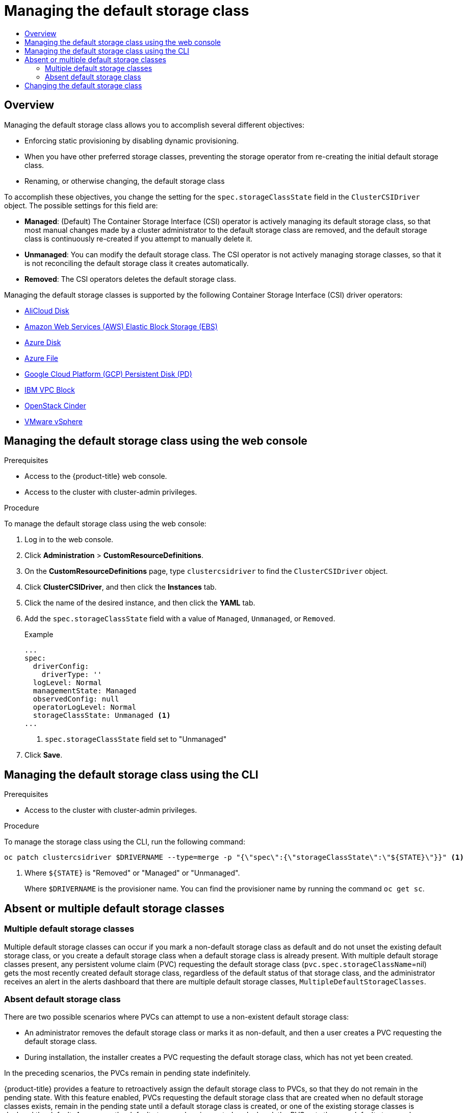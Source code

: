 :_mod-docs-content-type: ASSEMBLY
[id="persistent-storage-csi-sc-manage"]
= Managing the default storage class
// The {product-title} attribute provides the context-sensitive name of the relevant OpenShift distribution, for example, "OpenShift Container Platform" or "OKD". The {product-version} attribute provides the product version relative to the distribution, for example "4.9".
// {product-title} and {product-version} are parsed when AsciiBinder queries the _distro_map.yml file in relation to the base branch of a pull request.
// See https://github.com/openshift/openshift-docs/blob/main/contributing_to_docs/doc_guidelines.adoc#product-name-and-version for more information on this topic.
// Other common attributes are defined in the following lines:
:data-uri:
:icons:
:experimental:
:toc: macro
:toc-title:
:imagesdir: images
:prewrap!:
:op-system-first: Red Hat Enterprise Linux CoreOS (RHCOS)
:op-system: RHCOS
:op-system-lowercase: rhcos
:op-system-base: RHEL
:op-system-base-full: Red Hat Enterprise Linux (RHEL)
:op-system-version: 8.x
:tsb-name: Template Service Broker
:kebab: image:kebab.png[title="Options menu"]
:rh-openstack-first: Red Hat OpenStack Platform (RHOSP)
:rh-openstack: RHOSP
:ai-full: Assisted Installer
:ai-version: 2.3
:cluster-manager-first: Red Hat OpenShift Cluster Manager
:cluster-manager: OpenShift Cluster Manager
:cluster-manager-url: link:https://console.redhat.com/openshift[OpenShift Cluster Manager Hybrid Cloud Console]
:cluster-manager-url-pull: link:https://console.redhat.com/openshift/install/pull-secret[pull secret from the Red Hat OpenShift Cluster Manager]
:insights-advisor-url: link:https://console.redhat.com/openshift/insights/advisor/[Insights Advisor]
:hybrid-console: Red Hat Hybrid Cloud Console
:hybrid-console-second: Hybrid Cloud Console
:oadp-first: OpenShift API for Data Protection (OADP)
:oadp-full: OpenShift API for Data Protection
:oc-first: pass:quotes[OpenShift CLI (`oc`)]
:product-registry: OpenShift image registry
:rh-storage-first: Red Hat OpenShift Data Foundation
:rh-storage: OpenShift Data Foundation
:rh-rhacm-first: Red Hat Advanced Cluster Management (RHACM)
:rh-rhacm: RHACM
:rh-rhacm-version: 2.8
:sandboxed-containers-first: OpenShift sandboxed containers
:sandboxed-containers-operator: OpenShift sandboxed containers Operator
:sandboxed-containers-version: 1.3
:sandboxed-containers-version-z: 1.3.3
:sandboxed-containers-legacy-version: 1.3.2
:cert-manager-operator: cert-manager Operator for Red Hat OpenShift
:secondary-scheduler-operator-full: Secondary Scheduler Operator for Red Hat OpenShift
:secondary-scheduler-operator: Secondary Scheduler Operator
// Backup and restore
:velero-domain: velero.io
:velero-version: 1.11
:launch: image:app-launcher.png[title="Application Launcher"]
:mtc-short: MTC
:mtc-full: Migration Toolkit for Containers
:mtc-version: 1.8
:mtc-version-z: 1.8.0
// builds (Valid only in 4.11 and later)
:builds-v2title: Builds for Red Hat OpenShift
:builds-v2shortname: OpenShift Builds v2
:builds-v1shortname: OpenShift Builds v1
//gitops
:gitops-title: Red Hat OpenShift GitOps
:gitops-shortname: GitOps
:gitops-ver: 1.1
:rh-app-icon: image:red-hat-applications-menu-icon.jpg[title="Red Hat applications"]
//pipelines
:pipelines-title: Red Hat OpenShift Pipelines
:pipelines-shortname: OpenShift Pipelines
:pipelines-ver: pipelines-1.12
:pipelines-version-number: 1.12
:tekton-chains: Tekton Chains
:tekton-hub: Tekton Hub
:artifact-hub: Artifact Hub
:pac: Pipelines as Code
//odo
:odo-title: odo
//OpenShift Kubernetes Engine
:oke: OpenShift Kubernetes Engine
//OpenShift Platform Plus
:opp: OpenShift Platform Plus
//openshift virtualization (cnv)
:VirtProductName: OpenShift Virtualization
:VirtVersion: 4.14
:KubeVirtVersion: v0.59.0
:HCOVersion: 4.14.0
:CNVNamespace: openshift-cnv
:CNVOperatorDisplayName: OpenShift Virtualization Operator
:CNVSubscriptionSpecSource: redhat-operators
:CNVSubscriptionSpecName: kubevirt-hyperconverged
:delete: image:delete.png[title="Delete"]
//distributed tracing
:DTProductName: Red Hat OpenShift distributed tracing platform
:DTShortName: distributed tracing platform
:DTProductVersion: 2.9
:JaegerName: Red Hat OpenShift distributed tracing platform (Jaeger)
:JaegerShortName: distributed tracing platform (Jaeger)
:JaegerVersion: 1.47.0
:OTELName: Red Hat OpenShift distributed tracing data collection
:OTELShortName: distributed tracing data collection
:OTELOperator: Red Hat OpenShift distributed tracing data collection Operator
:OTELVersion: 0.81.0
:TempoName: Red Hat OpenShift distributed tracing platform (Tempo)
:TempoShortName: distributed tracing platform (Tempo)
:TempoOperator: Tempo Operator
:TempoVersion: 2.1.1
//logging
:logging-title: logging subsystem for Red Hat OpenShift
:logging-title-uc: Logging subsystem for Red Hat OpenShift
:logging: logging subsystem
:logging-uc: Logging subsystem
//serverless
:ServerlessProductName: OpenShift Serverless
:ServerlessProductShortName: Serverless
:ServerlessOperatorName: OpenShift Serverless Operator
:FunctionsProductName: OpenShift Serverless Functions
//service mesh v2
:product-dedicated: Red Hat OpenShift Dedicated
:product-rosa: Red Hat OpenShift Service on AWS
:SMProductName: Red Hat OpenShift Service Mesh
:SMProductShortName: Service Mesh
:SMProductVersion: 2.4.4
:MaistraVersion: 2.4
//Service Mesh v1
:SMProductVersion1x: 1.1.18.2
//Windows containers
:productwinc: Red Hat OpenShift support for Windows Containers
// Red Hat Quay Container Security Operator
:rhq-cso: Red Hat Quay Container Security Operator
// Red Hat Quay
:quay: Red Hat Quay
:sno: single-node OpenShift
:sno-caps: Single-node OpenShift
//TALO and Redfish events Operators
:cgu-operator-first: Topology Aware Lifecycle Manager (TALM)
:cgu-operator-full: Topology Aware Lifecycle Manager
:cgu-operator: TALM
:redfish-operator: Bare Metal Event Relay
//Formerly known as CodeReady Containers and CodeReady Workspaces
:openshift-local-productname: Red Hat OpenShift Local
:openshift-dev-spaces-productname: Red Hat OpenShift Dev Spaces
// Factory-precaching-cli tool
:factory-prestaging-tool: factory-precaching-cli tool
:factory-prestaging-tool-caps: Factory-precaching-cli tool
:openshift-networking: Red Hat OpenShift Networking
// TODO - this probably needs to be different for OKD
//ifdef::openshift-origin[]
//:openshift-networking: OKD Networking
//endif::[]
// logical volume manager storage
:lvms-first: Logical volume manager storage (LVM Storage)
:lvms: LVM Storage
//Operator SDK version
:osdk_ver: 1.31.0
//Operator SDK version that shipped with the previous OCP 4.x release
:osdk_ver_n1: 1.28.0
//Next-gen (OCP 4.14+) Operator Lifecycle Manager, aka "v1"
:olmv1: OLM 1.0
:olmv1-first: Operator Lifecycle Manager (OLM) 1.0
:ztp-first: GitOps Zero Touch Provisioning (ZTP)
:ztp: GitOps ZTP
:3no: three-node OpenShift
:3no-caps: Three-node OpenShift
:run-once-operator: Run Once Duration Override Operator
// Web terminal
:web-terminal-op: Web Terminal Operator
:devworkspace-op: DevWorkspace Operator
:secrets-store-driver: Secrets Store CSI driver
:secrets-store-operator: Secrets Store CSI Driver Operator
//AWS STS
:sts-first: Security Token Service (STS)
:sts-full: Security Token Service
:sts-short: STS
//Cloud provider names
//AWS
:aws-first: Amazon Web Services (AWS)
:aws-full: Amazon Web Services
:aws-short: AWS
//GCP
:gcp-first: Google Cloud Platform (GCP)
:gcp-full: Google Cloud Platform
:gcp-short: GCP
//alibaba cloud
:alibaba: Alibaba Cloud
// IBM Cloud VPC
:ibmcloudVPCProductName: IBM Cloud VPC
:ibmcloudVPCRegProductName: IBM(R) Cloud VPC
// IBM Cloud
:ibm-cloud-bm: IBM Cloud Bare Metal (Classic)
:ibm-cloud-bm-reg: IBM Cloud(R) Bare Metal (Classic)
// IBM Power
:ibmpowerProductName: IBM Power
:ibmpowerRegProductName: IBM(R) Power
// IBM zSystems
:ibmzProductName: IBM Z
:ibmzRegProductName: IBM(R) Z
:linuxoneProductName: IBM(R) LinuxONE
//Azure
:azure-full: Microsoft Azure
:azure-short: Azure
//vSphere
:vmw-full: VMware vSphere
:vmw-short: vSphere
//Oracle
:oci-first: Oracle(R) Cloud Infrastructure
:oci: OCI
:ocvs-first: Oracle(R) Cloud VMware Solution (OCVS)
:ocvs: OCVS
:context: persistent-storage-csi-sc-manage

toc::[]

== Overview

Managing the default storage class allows you to accomplish several different objectives:

* Enforcing static provisioning by disabling dynamic provisioning.

* When you have other preferred storage classes, preventing the storage operator from re-creating the initial default storage class.

* Renaming, or otherwise changing, the default storage class

To accomplish these objectives, you change the setting for the `spec.storageClassState` field in the `ClusterCSIDriver` object. The possible settings for this field are:

* *Managed*: (Default) The Container Storage Interface (CSI) operator is actively managing its default storage class, so that most manual changes made by a cluster administrator to the default storage class are removed, and the default storage class is continuously re-created if you attempt to manually delete it.

* *Unmanaged*: You can modify the default storage class. The CSI operator is not actively managing storage classes, so that it is not reconciling the default storage class it creates automatically.

* *Removed*: The CSI operators deletes the default storage class.

Managing the default storage classes is supported by the following Container Storage Interface (CSI) driver operators:

* xref:../../storage/container_storage_interface/persistent-storage-csi-alicloud-disk.adoc#persistent-storage-csi-alicloud-disk[AliCloud Disk]

* xref:../../storage/container_storage_interface/persistent-storage-csi-ebs.adoc#persistent-storage-csi-ebs[Amazon Web Services (AWS) Elastic Block Storage (EBS)]

* xref:../../storage/container_storage_interface/persistent-storage-csi-azure.adoc#persistent-storage-csi-azure-disk[Azure Disk]

* xref:../../storage/container_storage_interface/persistent-storage-csi-azure-file.adoc#persistent-storage-csi-azure-file[Azure File]

* xref:../../storage/container_storage_interface/persistent-storage-csi-gcp-pd.adoc#persistent-storage-csi-gcp-pd[Google Cloud Platform (GCP) Persistent Disk (PD)]

* xref:../../storage/container_storage_interface/persistent-storage-csi-ibm-vpc-block.adoc#persistent-storage-csi-ibm-vpc-block[IBM VPC Block]

* xref:../../storage/container_storage_interface/persistent-storage-csi-cinder.adoc#persistent-storage-csi-cinder[OpenStack Cinder]

* xref:../../storage/container_storage_interface/persistent-storage-csi-vsphere.adoc#persistent-storage-vsphere[VMware vSphere]

:leveloffset: +1

// Module included in the following assemblies:
//
// * storage/container_storage_interface/persistent-storage-csi-sc-manage.adoc
//

:_mod-docs-content-type: PROCEDURE
[id="persistent-storage-csi-sc-managing_{context}"]
= Managing the default storage class using the web console

.Prerequisites
* Access to the {product-title} web console.

* Access to the cluster with cluster-admin privileges.

.Procedure

To manage the default storage class using the web console:

. Log in to the web console.

. Click *Administration* > *CustomResourceDefinitions*.

. On the *CustomResourceDefinitions* page, type `clustercsidriver` to find the `ClusterCSIDriver` object.

. Click *ClusterCSIDriver*, and then click the *Instances* tab.

. Click the name of the desired instance, and then click the *YAML* tab.

. Add the `spec.storageClassState` field with a value of `Managed`, `Unmanaged`, or `Removed`.
+
.Example
[source, yaml]
----
...
spec:
  driverConfig:
    driverType: ''
  logLevel: Normal
  managementState: Managed
  observedConfig: null
  operatorLogLevel: Normal
  storageClassState: Unmanaged <1>
...
----
<1> `spec.storageClassState` field set to "Unmanaged"

. Click *Save*.

:leveloffset!:
:leveloffset: +1

// Module included in the following assemblies:
//
// * storage/container_storage_interface/persistent-storage-csi-sc-manage.adoc
//

:_mod-docs-content-type: PROCEDURE
[id="persistent-storage-csi-sc-managing-cli_{context}"]
= Managing the default storage class using the CLI

.Prerequisites
* Access to the cluster with cluster-admin privileges.

.Procedure

To manage the storage class using the CLI, run the following command:

[source,terminal]
----
oc patch clustercsidriver $DRIVERNAME --type=merge -p "{\"spec\":{\"storageClassState\":\"${STATE}\"}}" <1>
----
<1> Where `${STATE}` is "Removed" or "Managed" or "Unmanaged".
+
Where `$DRIVERNAME` is the provisioner name. You can find the provisioner name by running the command `oc get sc`.

:leveloffset!:
:leveloffset: +1

// Module included in the following assemblies:
//
// * storage/container_storage_interface/persistent-storage-csi-sc-manage.adoc
//
:_mod-docs-content-type: PROCEDURE
[id="persistent-storage-csi-sc-multiple-none_{context}"]
= Absent or multiple default storage classes

== Multiple default storage classes
Multiple default storage classes can occur if you mark a non-default storage class as default and do not unset the existing default storage class, or you create a default storage class when a default storage class is already present. With multiple default storage classes present, any persistent volume claim (PVC) requesting the default storage class (`pvc.spec.storageClassName`=nil) gets the most recently created default storage class, regardless of the default status of that storage class, and the administrator receives an alert in the alerts dashboard that there are multiple default storage classes, `MultipleDefaultStorageClasses`.

== Absent default storage class
There are two possible scenarios where PVCs can attempt to use a non-existent default storage class:

* An administrator removes the default storage class or marks it as non-default, and then a user creates a PVC requesting the default storage class.

* During installation, the installer creates a PVC requesting the default storage class, which has not yet been created.

In the preceding scenarios, the PVCs remain in pending state indefinitely.

{product-title} provides a feature to retroactively assign the default storage class to PVCs, so that they do not remain in the pending state. With this feature enabled, PVCs requesting the default storage class that are created when no default storage classes exists, remain in the pending state until a default storage class is created, or one of the existing storage classes is declared the default. As soon as the default storage class is created or declared, the PVC gets the new default storage class.

:FeatureName: Retroactive default storage class assignment
:leveloffset: +1

// When including this file, ensure that {FeatureName} is set immediately before
// the include. Otherwise it will result in an incorrect replacement.

[IMPORTANT]
====
[subs="attributes+"]
{FeatureName} is a Technology Preview feature only. Technology Preview features are not supported with Red Hat production service level agreements (SLAs) and might not be functionally complete. Red Hat does not recommend using them in production. These features provide early access to upcoming product features, enabling customers to test functionality and provide feedback during the development process.

For more information about the support scope of Red Hat Technology Preview features, see link:https://access.redhat.com/support/offerings/techpreview/[Technology Preview Features Support Scope].
====
// Undefine {FeatureName} attribute, so that any mistakes are easily spotted
:!FeatureName:

:leveloffset: 1

=== Procedure

To enable retroactive default storage class assignment:

. Enable feature gates (see _Nodes_ → _Working with clusters_ → _Enabling features using feature gates_).
+
[IMPORTANT]
====
After turning on Technology Preview features using feature gates, they cannot be turned off. As a result, cluster upgrades are prevented.
====
+
The following configuration example enables retroactive default storage class assignment, and all other Technology Preview features:
+
[source, yaml]
----
apiVersion: config.openshift.io/v1
kind: FeatureGate
metadata:
  name: cluster
spec:
  featureSet: TechPreviewNoUpgrade <1>
...
----
<1> Enables retroactive default storage class assignment.


:leveloffset!:
:leveloffset: +1

// Module included in the following assemblies:
//
// * storage/dynamic-provisioning.adoc
// * post_installation_configuration/storage-configuration.adoc
// * microshift_storage/dynamic-provisioning-microshift.adoc


[id="change-default-storage-class_{context}"]
= Changing the default storage class

Use the following procedure to change the default storage class.

For example, if you have two defined storage classes, `gp3` and `standard`, and you want to change the default storage class from `gp3` to `standard`.

.Prerequisites

* Access to the cluster with cluster-admin privileges.

.Procedure

To change the default storage class:

. List the storage classes:
+
[source,terminal]
----
$ oc get storageclass
----
+
.Example output
[source,terminal]
----
NAME                 TYPE
gp3 (default)        kubernetes.io/aws-ebs <1>
standard             kubernetes.io/aws-ebs
----
<1> `(default)` indicates the default storage class.

. Make the desired storage class the default.
+
For the desired storage class, set the `storageclass.kubernetes.io/is-default-class` annotation to `true` by running the following command:
+
[source,terminal]
----
$ oc patch storageclass standard -p '{"metadata": {"annotations": {"storageclass.kubernetes.io/is-default-class": "true"}}}'
----
+
[NOTE]
====
You can have multiple default storage classes for a short time. However, you should ensure that only one default storage class exists eventually.

With multiple default storage classes present, any persistent volume claim (PVC) requesting the default storage class (`pvc.spec.storageClassName`=nil) gets the most recently created default storage class, regardless of the default status of that storage class, and the administrator receives an alert in the alerts dashboard that there are multiple default storage classes, `MultipleDefaultStorageClasses`.

// add xref to multi/no default SC module
====

. Remove the default storage class setting from the old default storage class.
+
For the old default storage class, change the value of the `storageclass.kubernetes.io/is-default-class` annotation to `false` by running the following command:
+
[source,terminal]
----
$ oc patch storageclass gp3 -p '{"metadata": {"annotations": {"storageclass.kubernetes.io/is-default-class": "false"}}}'
----

. Verify the changes:
+
[source,terminal]
----
$ oc get storageclass
----
+
.Example output
[source,terminal]
----
NAME                 TYPE
gp3                  kubernetes.io/aws-ebs
standard (default)   kubernetes.io/aws-ebs
----

:leveloffset!:

//# includes=_attributes/common-attributes,modules/persistent-storage-csi-sc-managing,modules/persistent-storage-csi-sc-managing-cli,modules/persistent-storage-csi-sc-multiple-none,modules/snippets/technology-preview,modules/dynamic-provisioning-change-default-class
